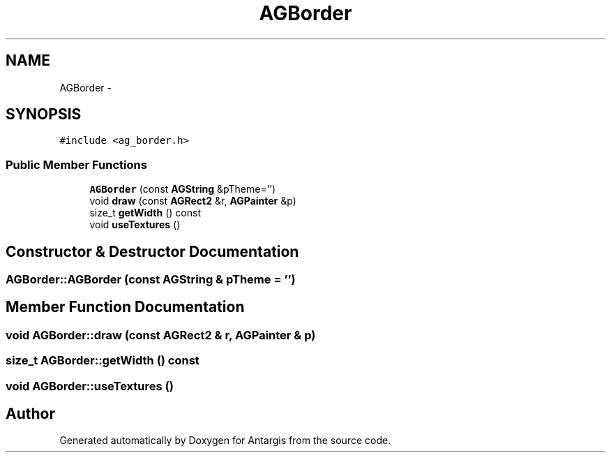 .TH "AGBorder" 3 "27 Oct 2006" "Version 0.1.9" "Antargis" \" -*- nroff -*-
.ad l
.nh
.SH NAME
AGBorder \- 
.SH SYNOPSIS
.br
.PP
\fC#include <ag_border.h>\fP
.PP
.SS "Public Member Functions"

.in +1c
.ti -1c
.RI "\fBAGBorder\fP (const \fBAGString\fP &pTheme='')"
.br
.ti -1c
.RI "void \fBdraw\fP (const \fBAGRect2\fP &r, \fBAGPainter\fP &p)"
.br
.ti -1c
.RI "size_t \fBgetWidth\fP () const "
.br
.ti -1c
.RI "void \fBuseTextures\fP ()"
.br
.in -1c
.SH "Constructor & Destructor Documentation"
.PP 
.SS "AGBorder::AGBorder (const \fBAGString\fP & pTheme = \fC''\fP)"
.PP
.SH "Member Function Documentation"
.PP 
.SS "void AGBorder::draw (const \fBAGRect2\fP & r, \fBAGPainter\fP & p)"
.PP
.SS "size_t AGBorder::getWidth () const"
.PP
.SS "void AGBorder::useTextures ()"
.PP


.SH "Author"
.PP 
Generated automatically by Doxygen for Antargis from the source code.
